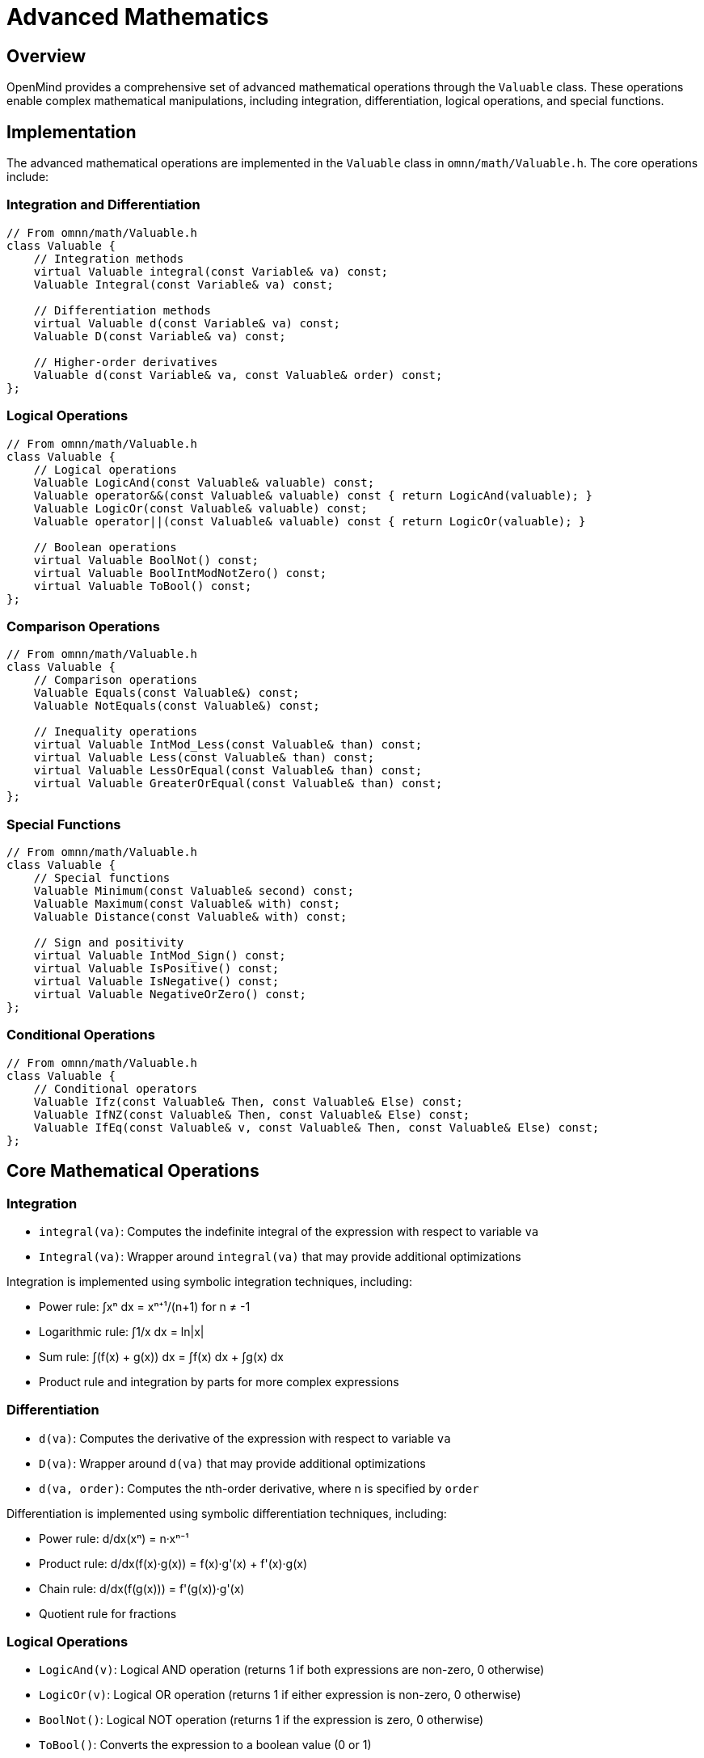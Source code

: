 = Advanced Mathematics
:description: Complex mathematical operations in OpenMind

== Overview

OpenMind provides a comprehensive set of advanced mathematical operations through the `Valuable` class. These operations enable complex mathematical manipulations, including integration, differentiation, logical operations, and special functions.

== Implementation

The advanced mathematical operations are implemented in the `Valuable` class in `omnn/math/Valuable.h`. The core operations include:

=== Integration and Differentiation

[source,cpp]
----
// From omnn/math/Valuable.h
class Valuable {
    // Integration methods
    virtual Valuable integral(const Variable& va) const;
    Valuable Integral(const Variable& va) const;
    
    // Differentiation methods
    virtual Valuable d(const Variable& va) const;
    Valuable D(const Variable& va) const;
    
    // Higher-order derivatives
    Valuable d(const Variable& va, const Valuable& order) const;
};
----

=== Logical Operations

[source,cpp]
----
// From omnn/math/Valuable.h
class Valuable {
    // Logical operations
    Valuable LogicAnd(const Valuable& valuable) const;
    Valuable operator&&(const Valuable& valuable) const { return LogicAnd(valuable); }
    Valuable LogicOr(const Valuable& valuable) const;
    Valuable operator||(const Valuable& valuable) const { return LogicOr(valuable); }
    
    // Boolean operations
    virtual Valuable BoolNot() const;
    virtual Valuable BoolIntModNotZero() const;
    virtual Valuable ToBool() const;
};
----

=== Comparison Operations

[source,cpp]
----
// From omnn/math/Valuable.h
class Valuable {
    // Comparison operations
    Valuable Equals(const Valuable&) const;
    Valuable NotEquals(const Valuable&) const;
    
    // Inequality operations
    virtual Valuable IntMod_Less(const Valuable& than) const;
    virtual Valuable Less(const Valuable& than) const;
    virtual Valuable LessOrEqual(const Valuable& than) const;
    virtual Valuable GreaterOrEqual(const Valuable& than) const;
};
----

=== Special Functions

[source,cpp]
----
// From omnn/math/Valuable.h
class Valuable {
    // Special functions
    Valuable Minimum(const Valuable& second) const;
    Valuable Maximum(const Valuable& with) const;
    Valuable Distance(const Valuable& with) const;
    
    // Sign and positivity
    virtual Valuable IntMod_Sign() const;
    virtual Valuable IsPositive() const;
    virtual Valuable IsNegative() const;
    virtual Valuable NegativeOrZero() const;
};
----

=== Conditional Operations

[source,cpp]
----
// From omnn/math/Valuable.h
class Valuable {
    // Conditional operators
    Valuable Ifz(const Valuable& Then, const Valuable& Else) const;
    Valuable IfNZ(const Valuable& Then, const Valuable& Else) const;
    Valuable IfEq(const Valuable& v, const Valuable& Then, const Valuable& Else) const;
};
----

== Core Mathematical Operations

=== Integration

* `integral(va)`: Computes the indefinite integral of the expression with respect to variable `va`
* `Integral(va)`: Wrapper around `integral(va)` that may provide additional optimizations

Integration is implemented using symbolic integration techniques, including:

* Power rule: ∫xⁿ dx = xⁿ⁺¹/(n+1) for n ≠ -1
* Logarithmic rule: ∫1/x dx = ln|x|
* Sum rule: ∫(f(x) + g(x)) dx = ∫f(x) dx + ∫g(x) dx
* Product rule and integration by parts for more complex expressions

=== Differentiation

* `d(va)`: Computes the derivative of the expression with respect to variable `va`
* `D(va)`: Wrapper around `d(va)` that may provide additional optimizations
* `d(va, order)`: Computes the nth-order derivative, where n is specified by `order`

Differentiation is implemented using symbolic differentiation techniques, including:

* Power rule: d/dx(xⁿ) = n·xⁿ⁻¹
* Product rule: d/dx(f(x)·g(x)) = f(x)·g'(x) + f'(x)·g(x)
* Chain rule: d/dx(f(g(x))) = f'(g(x))·g'(x)
* Quotient rule for fractions

=== Logical Operations

* `LogicAnd(v)`: Logical AND operation (returns 1 if both expressions are non-zero, 0 otherwise)
* `LogicOr(v)`: Logical OR operation (returns 1 if either expression is non-zero, 0 otherwise)
* `BoolNot()`: Logical NOT operation (returns 1 if the expression is zero, 0 otherwise)
* `ToBool()`: Converts the expression to a boolean value (0 or 1)

=== Comparison Operations

* `Equals(v)`: Returns an expression that equals zero when this expression equals `v`
* `NotEquals(v)`: Returns an expression that equals zero when this expression does not equal `v`
* `Less(v)`: Returns an expression that equals zero when this expression is less than `v`
* `LessOrEqual(v)`: Returns an expression that equals zero when this expression is less than or equal to `v`
* `GreaterOrEqual(v)`: Returns an expression that equals zero when this expression is greater than or equal to `v`

=== Special Functions

* `Minimum(v)`: Returns the minimum of this expression and `v`
* `Maximum(v)`: Returns the maximum of this expression and `v`
* `Distance(v)`: Returns the absolute difference between this expression and `v`
* `IntMod_Sign()`: Returns the sign of the expression (-1, 0, or 1)
* `IsPositive()`: Returns an expression that equals zero when this expression is positive
* `IsNegative()`: Returns an expression that equals zero when this expression is negative

=== Conditional Operations

* `Ifz(Then, Else)`: Returns `Then` when this expression is zero, `Else` otherwise
* `IfNZ(Then, Else)`: Returns `Then` when this expression is non-zero, `Else` otherwise
* `IfEq(v, Then, Else)`: Returns `Then` when this expression equals `v`, `Else` otherwise

== Usage Examples

=== Integration and Differentiation

[source,cpp]
----
#include <omnn/math/Valuable.h>
#include <omnn/math/Variable.h>
#include <iostream>

using namespace omnn::math;

int main() {
    // Create a variable
    Variable x("x");
    
    // Create an expression: f(x) = x^2 + 2*x + 1
    Valuable f = x*x + 2*x + 1;
    
    // Compute the derivative: f'(x) = 2*x + 2
    Valuable df = f.d(x);
    
    // Compute the integral: ∫f(x)dx = x^3/3 + x^2 + x + C
    Valuable intf = f.integral(x);
    
    // Compute the second derivative: f''(x) = 2
    Valuable d2f = f.d(x, 2_v);
    
    std::cout << "f(x) = " << f << std::endl;
    std::cout << "f'(x) = " << df << std::endl;
    std::cout << "∫f(x)dx = " << intf << std::endl;
    std::cout << "f''(x) = " << d2f << std::endl;
    
    return 0;
}
----

=== Logical and Comparison Operations

[source,cpp]
----
#include <omnn/math/Valuable.h>
#include <omnn/math/Variable.h>
#include <iostream>

using namespace omnn::math;

int main() {
    // Create variables
    Variable x("x");
    Variable y("y");
    
    // Create expressions
    Valuable expr1 = x > 0_v;  // x > 0
    Valuable expr2 = y < 10_v; // y < 10
    
    // Logical operations
    Valuable conjunction = expr1.LogicAnd(expr2); // x > 0 AND y < 10
    Valuable disjunction = expr1.LogicOr(expr2);  // x > 0 OR y < 10
    Valuable negation = expr1.BoolNot();          // NOT (x > 0)
    
    // Comparison operations
    Valuable equality = x.Equals(y);              // x == y
    Valuable inequality = x.NotEquals(y);         // x != y
    Valuable less_than = x.Less(y);               // x < y
    
    std::cout << "x > 0 AND y < 10: " << conjunction << std::endl;
    std::cout << "x > 0 OR y < 10: " << disjunction << std::endl;
    std::cout << "NOT (x > 0): " << negation << std::endl;
    std::cout << "x == y: " << equality << std::endl;
    std::cout << "x != y: " << inequality << std::endl;
    std::cout << "x < y: " << less_than << std::endl;
    
    return 0;
}
----

=== Conditional Operations

[source,cpp]
----
#include <omnn/math/Valuable.h>
#include <omnn/math/Variable.h>
#include <iostream>

using namespace omnn::math;

int main() {
    // Create a variable
    Variable x("x");
    
    // Create conditional expressions
    Valuable abs_x = x.Ifz(0_v, x.IfNZ(x.IsPositive().Ifz(x, -x), 0_v));
    Valuable max_xy = x.Less(y).Ifz(y, x);
    
    // Create a piecewise function:
    // f(x) = {
    //   x^2 if x >= 0
    //   -x  if x < 0
    // }
    Valuable f = x.IsPositive().Ifz(x*x, -x);
    
    std::cout << "abs(x) = " << abs_x << std::endl;
    std::cout << "max(x,y) = " << max_xy << std::endl;
    std::cout << "f(x) = " << f << std::endl;
    
    return 0;
}
----

== Mathematical Rigor

OpenMind's mathematical operations are implemented with a focus on mathematical rigor:

* *Symbolic Computation*: Operations are performed symbolically rather than numerically, preserving mathematical precision
* *Formal Verification*: Mathematical transformations are rigorously validated and proven correct
* *Edge Case Handling*: Special attention is given to edge cases and singularities
* *Consistency Checks*: Results are verified for mathematical consistency

== Performance Characteristics

The advanced mathematical operations are designed with performance in mind:

* *Time Complexity*:
  * Differentiation: O(n) where n is the size of the expression
  * Integration: O(n log n) for simple expressions, potentially higher for complex expressions
  * Logical operations: O(1) to O(n) depending on the expression complexity
  * Comparison operations: O(1) to O(n) depending on the expression complexity

* *Space Complexity*:
  * Most operations: O(n) where n is the size of the expression
  * Some operations may require additional temporary space for intermediate results

* *Optimization*:
  * Automatic simplification of expressions
  * Caching of intermediate results
  * Special case handling for common patterns

== Integration with Other Systems

The advanced mathematical operations integrate with other OpenMind systems:

1. *Extrapolator System*: Use derivatives for pattern recognition and extrapolation
2. *Logic System*: Combine mathematical and logical reasoning
3. *Caching System*: Cache complex mathematical results for improved performance
4. *Python Bindings*: Access advanced mathematical operations from Python

== Benefits and Applications

* *Symbolic Mathematics*: Perform symbolic computation without numerical approximation
* *Mathematical Modeling*: Create and manipulate mathematical models
* *Optimization*: Solve optimization problems using derivatives
* *Control Systems*: Design and analyze control systems
* *Machine Learning*: Implement gradient-based learning algorithms
* *Scientific Computing*: Solve differential equations and perform scientific calculations
* *Education*: Explore mathematical concepts through symbolic manipulation
